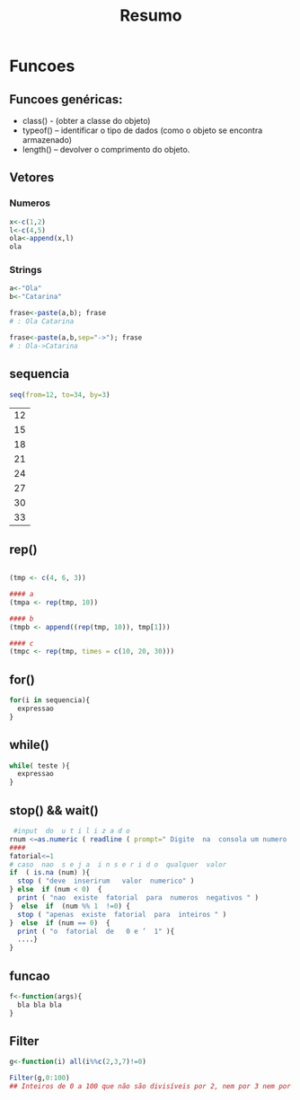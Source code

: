 #+TITLE: Resumo

* Funcoes
** Funcoes genéricas:
+ class() - (obter a classe do objeto)
+ typeof() – identificar o tipo de dados (como o objeto se encontra armazenado)
+ length() – devolver o comprimento do objeto.
** Vetores
*** Numeros
#+begin_SRC R
x<-c(1,2)
l<-c(4,5)
ola<-append(x,l)
ola
#+end_SRC

#+RESULTS:
| 1 |
| 2 |
| 4 |
| 5 |

*** Strings
#+begin_SRC R
a<-"Ola"
b<-"Catarina"

frase<-paste(a,b); frase
# : Ola Catarina

frase<-paste(a,b,sep="->"); frase
# : Ola->Catarina
#+end_SRC

#+RESULTS:
: Ola->Catarina

** sequencia
 #+begin_SRC R
seq(from=12, to=34, by=3)
 #+end_SRC

 #+RESULTS:
 | 12 |
 | 15 |
 | 18 |
 | 21 |
 | 24 |
 | 27 |
 | 30 |
 | 33 |
** rep()

#+begin_SRC R

(tmp <- c(4, 6, 3))

#### a
(tmpa <- rep(tmp, 10))

#### b
(tmpb <- append((rep(tmp, 10)), tmp[1]))

#### c
(tmpc <- rep(tmp, times = c(10, 20, 30)))

#+end_SRC

**  for()
#+begin_SRC R
for(i in sequencia){
  expressao
}
#+end_SRC

** while()
#+begin_SRC R
while( teste ){
  expressao
}
#+end_SRC

** stop() && wait()
#+begin_SRC R
 #input  do  u t i l i z a d o
rnum <−as.numeric ( readline ( prompt=" Digite  na  consola um numero  natural :  " ) )
####
fatorial<−1
# caso  nao  s e j a  i n s e r i d o  qualquer  valor
if  ( is.na (num) ){
  stop ( "deve  inserirum   valor  numerico" )
} else  if (num < 0)  {
  print ( "nao  existe  fatorial  para  numeros  negativos " )
}  else  if  (num %% 1  !=0) {
  stop ( "apenas  existe  fatorial  para  inteiros " )
}  else  if (num == 0)  {
  print ( "o  fatorial  de   0 e ’  1" ){
  ....}
}
#+end_SRC

    
** funcao
#+begin_SRC R
f<-function(args){
  bla bla bla
}
#+end_SRC

** Filter
#+begin_SRC R
g<-function(i) all(i%%c(2,3,7)!=0)

Filter(g,0:100)
## Inteiros de 0 a 100 que não são divisíveis por 2, nem por 3 nem por 7.
#+end_SRC

